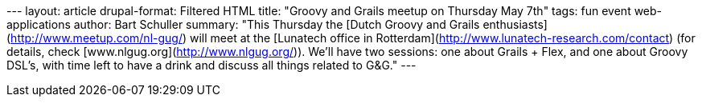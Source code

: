--- layout: article drupal-format: Filtered HTML title: "Groovy and
Grails meetup on Thursday May 7th" tags: fun event web-applications
author: Bart Schuller summary: "This Thursday the [Dutch Groovy and
Grails enthusiasts](http://www.meetup.com/nl-gug/) will meet at the
[Lunatech office in Rotterdam](http://www.lunatech-research.com/contact)
(for details, check [www.nlgug.org](http://www.nlgug.org/)). We'll have
two sessions: one about Grails + Flex, and one about Groovy DSL's, with
time left to have a drink and discuss all things related to G&G." ---
